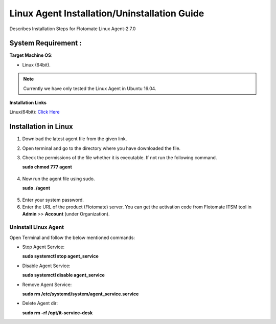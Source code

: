 .. _Linux Agent Installation Guide:

*********************************************
Linux Agent Installation/Uninstallation Guide
*********************************************

Describes Installation Steps for Flotomate Linux Agent-2.7.0

System Requirement :
====================

**Target Machine OS**: 

- Linux (64bit).

.. note:: Currently we have only tested the Linux Agent in Ubuntu 16.04.

**Installation Links**

Linux(64bit): `Click Here <https://s3.ap-south-1.amazonaws.com/flotomate-customer-releases/latest/agent/linux/x64/agent>`_

Installation in Linux
=====================

1. Download the latest agent file from the given link.

2. Open terminal and go to the directory where you have downloaded the file.

3. Check the permissions of the file whether it is executable. If not run the following command.

   **sudo chmod 777 agent**

.. _aig-6:

.. figure:: https://s3-ap-southeast-1.amazonaws.com/flotomate-resources/installation-guide/agent-installation-guide/AIG-6.png
    :align: center
    :alt: figure 6

4. Now run the agent file using sudo.

   **sudo ./agent**

.. _aig-7:

.. figure:: https://s3-ap-southeast-1.amazonaws.com/flotomate-resources/installation-guide/agent-installation-guide/AIG-7.png
    :align: center
    :alt: figure 7

5. Enter your system password.

6. Enter the URL of the product (Flotomate) server. You can get the activation code from Flotomate ITSM tool in **Admin** >> **Account** 
   (under Organization).

.. _aig-8:

.. figure:: https://s3-ap-southeast-1.amazonaws.com/flotomate-resources/installation-guide/agent-installation-guide/AIG-8.png
    :align: center
    :alt: figure 8   

Uninstall Linux Agent
---------------------

Open Terminal and follow the below mentioned commands:

- Stop Agent Service:

  **sudo systemctl stop  agent_service**

- Disable Agent Service:

  **sudo systemctl disable  agent_service**

- Remove Agent Service:

  **sudo rm /etc/systemd/system/agent_service.service**

- Delete Agent dir:

  **sudo rm -rf /opt/it-service-desk**